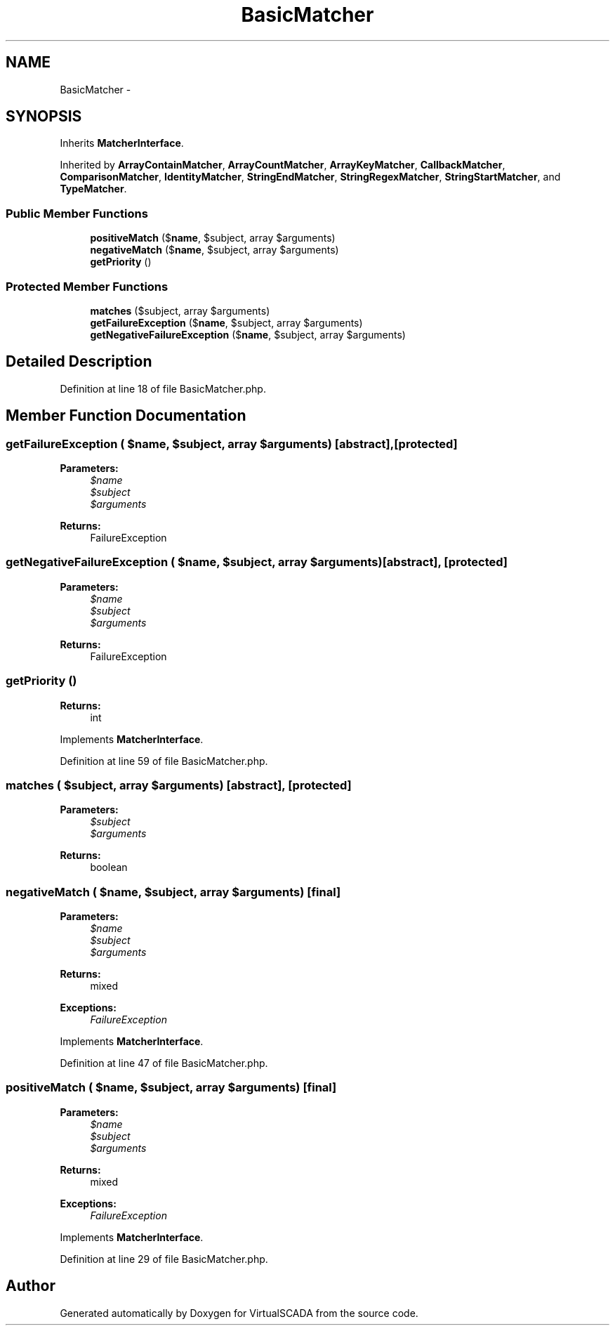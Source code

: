 .TH "BasicMatcher" 3 "Tue Apr 14 2015" "Version 1.0" "VirtualSCADA" \" -*- nroff -*-
.ad l
.nh
.SH NAME
BasicMatcher \- 
.SH SYNOPSIS
.br
.PP
.PP
Inherits \fBMatcherInterface\fP\&.
.PP
Inherited by \fBArrayContainMatcher\fP, \fBArrayCountMatcher\fP, \fBArrayKeyMatcher\fP, \fBCallbackMatcher\fP, \fBComparisonMatcher\fP, \fBIdentityMatcher\fP, \fBStringEndMatcher\fP, \fBStringRegexMatcher\fP, \fBStringStartMatcher\fP, and \fBTypeMatcher\fP\&.
.SS "Public Member Functions"

.in +1c
.ti -1c
.RI "\fBpositiveMatch\fP ($\fBname\fP, $subject, array $arguments)"
.br
.ti -1c
.RI "\fBnegativeMatch\fP ($\fBname\fP, $subject, array $arguments)"
.br
.ti -1c
.RI "\fBgetPriority\fP ()"
.br
.in -1c
.SS "Protected Member Functions"

.in +1c
.ti -1c
.RI "\fBmatches\fP ($subject, array $arguments)"
.br
.ti -1c
.RI "\fBgetFailureException\fP ($\fBname\fP, $subject, array $arguments)"
.br
.ti -1c
.RI "\fBgetNegativeFailureException\fP ($\fBname\fP, $subject, array $arguments)"
.br
.in -1c
.SH "Detailed Description"
.PP 
Definition at line 18 of file BasicMatcher\&.php\&.
.SH "Member Function Documentation"
.PP 
.SS "getFailureException ( $name,  $subject, array $arguments)\fC [abstract]\fP, \fC [protected]\fP"

.PP
\fBParameters:\fP
.RS 4
\fI$name\fP 
.br
\fI$subject\fP 
.br
\fI$arguments\fP 
.RE
.PP
\fBReturns:\fP
.RS 4
FailureException 
.RE
.PP

.SS "getNegativeFailureException ( $name,  $subject, array $arguments)\fC [abstract]\fP, \fC [protected]\fP"

.PP
\fBParameters:\fP
.RS 4
\fI$name\fP 
.br
\fI$subject\fP 
.br
\fI$arguments\fP 
.RE
.PP
\fBReturns:\fP
.RS 4
FailureException 
.RE
.PP

.SS "getPriority ()"

.PP
\fBReturns:\fP
.RS 4
int 
.RE
.PP

.PP
Implements \fBMatcherInterface\fP\&.
.PP
Definition at line 59 of file BasicMatcher\&.php\&.
.SS "matches ( $subject, array $arguments)\fC [abstract]\fP, \fC [protected]\fP"

.PP
\fBParameters:\fP
.RS 4
\fI$subject\fP 
.br
\fI$arguments\fP 
.RE
.PP
\fBReturns:\fP
.RS 4
boolean 
.RE
.PP

.SS "negativeMatch ( $name,  $subject, array $arguments)\fC [final]\fP"

.PP
\fBParameters:\fP
.RS 4
\fI$name\fP 
.br
\fI$subject\fP 
.br
\fI$arguments\fP 
.RE
.PP
\fBReturns:\fP
.RS 4
mixed
.RE
.PP
\fBExceptions:\fP
.RS 4
\fIFailureException\fP 
.RE
.PP

.PP
Implements \fBMatcherInterface\fP\&.
.PP
Definition at line 47 of file BasicMatcher\&.php\&.
.SS "positiveMatch ( $name,  $subject, array $arguments)\fC [final]\fP"

.PP
\fBParameters:\fP
.RS 4
\fI$name\fP 
.br
\fI$subject\fP 
.br
\fI$arguments\fP 
.RE
.PP
\fBReturns:\fP
.RS 4
mixed
.RE
.PP
\fBExceptions:\fP
.RS 4
\fIFailureException\fP 
.RE
.PP

.PP
Implements \fBMatcherInterface\fP\&.
.PP
Definition at line 29 of file BasicMatcher\&.php\&.

.SH "Author"
.PP 
Generated automatically by Doxygen for VirtualSCADA from the source code\&.
